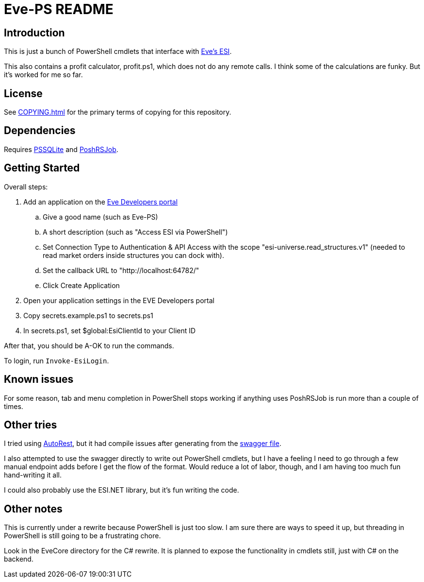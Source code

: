 = Eve-PS README

== Introduction

This is just a bunch of PowerShell cmdlets that interface with https://esi.evetech.net/ui/#/[Eve's ESI].

This also contains a profit calculator, profit.ps1, which does not do any remote calls.  I think some of the calculations are funky.  But it's worked for me so far.

== License

See xref:COPYING.adoc[] for the primary terms of copying for this repository.

== Dependencies

Requires https://github.com/RamblingCookieMonster/PSSQLite[PSSQLite] and https://github.com/proxb/PoshRSJob[PoshRSJob].

== Getting Started

Overall steps:

.  Add an application on the https://developers.eveonline.com/[Eve Developers portal]
.. Give a good name (such as Eve-PS)
.. A short description (such as "Access ESI via PowerShell")
.. Set Connection Type to Authentication & API Access with the scope "esi-universe.read_structures.v1" (needed to read market orders inside structures you can dock with).
.. Set the callback URL to "++http://localhost:64782/++"
.. Click Create Application
. Open your application settings in the EVE Developers portal
. Copy secrets.example.ps1 to secrets.ps1
. In secrets.ps1, set $global:EsiClientId to your Client ID

After that, you should be A-OK to run the commands.

To login, run `Invoke-EsiLogin`.

== Known issues

For some reason, tab and menu completion in PowerShell stops working if anything uses PoshRSJob is run more than a couple of times.

== Other tries

I tried using https://github.com/Azure/autorest[AutoRest], but it had compile issues after generating from the https://esi.evetech.net/latest/swagger.json[swagger file].

I also attempted to use the swagger directly to write out PowerShell cmdlets, but I have a feeling I need to go through a few manual endpoint adds before I get the flow of the format.  Would reduce a lot of labor, though, and I am having too much fun hand-writing it all.

I could also probably use the ESI.NET library, but it's fun writing the code.

== Other notes

This is currently under a rewrite because PowerShell is just too slow.  I am sure there are ways to speed it up, but threading in PowerShell is still going to be a frustrating chore.

Look in the EveCore directory for the C# rewrite.  It is planned to expose the functionality in cmdlets still, just with C# on the backend.
